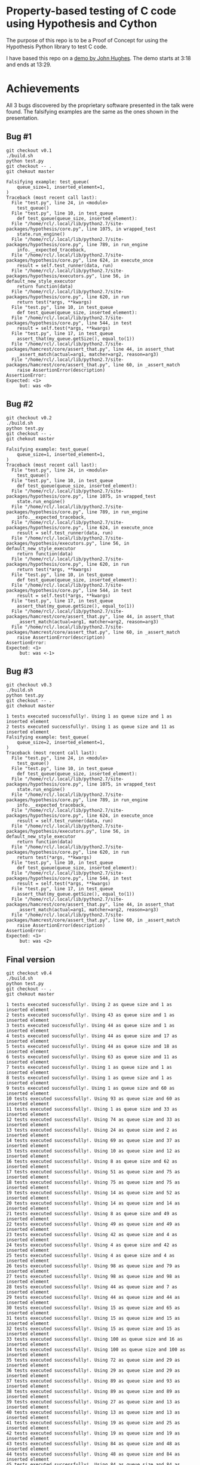 * Property-based testing of C code using Hypothesis and Cython
  The purpose of this repo is to be a Proof of Concept for using the Hypothesis Python library to test C code.

  I have based this repo on a [[https://www.youtube.com/watch?v=hXnS_Xjwk2Y&t=336s][demo by John Hughes]]. The demo starts at 3:18 and ends at 13:29.

* Achievements
  All 3 bugs discovered by the proprietary software presented in the talk were found.
  The falsifying examples are the same as the ones shown in the presentation.
** Bug #1
   #+begin_src shell :shebang #!/bin/bash -i :results drawer
git checkout v0.1
./build.sh
python test.py
git checkout -- .
git chekout master
#+end_src

#+begin_example
Falsifying example: test_queue(
    queue_size=1, inserted_element=1,
)
Traceback (most recent call last):
  File "test.py", line 24, in <module>
    test_queue()
  File "test.py", line 10, in test_queue
    def test_queue(queue_size, inserted_element):
  File "/home/rcl/.local/lib/python2.7/site-packages/hypothesis/core.py", line 1075, in wrapped_test
    state.run_engine()
  File "/home/rcl/.local/lib/python2.7/site-packages/hypothesis/core.py", line 789, in run_engine
    info.__expected_traceback,
  File "/home/rcl/.local/lib/python2.7/site-packages/hypothesis/core.py", line 624, in execute_once
    result = self.test_runner(data, run)
  File "/home/rcl/.local/lib/python2.7/site-packages/hypothesis/executors.py", line 56, in default_new_style_executor
    return function(data)
  File "/home/rcl/.local/lib/python2.7/site-packages/hypothesis/core.py", line 620, in run
    return test(*args, **kwargs)
  File "test.py", line 10, in test_queue
    def test_queue(queue_size, inserted_element):
  File "/home/rcl/.local/lib/python2.7/site-packages/hypothesis/core.py", line 544, in test
    result = self.test(*args, **kwargs)
  File "test.py", line 17, in test_queue
    assert_that(my_queue.getSize(), equal_to(1))
  File "/home/rcl/.local/lib/python2.7/site-packages/hamcrest/core/assert_that.py", line 44, in assert_that
    _assert_match(actual=arg1, matcher=arg2, reason=arg3)
  File "/home/rcl/.local/lib/python2.7/site-packages/hamcrest/core/assert_that.py", line 60, in _assert_match
    raise AssertionError(description)
AssertionError:
Expected: <1>
     but: was <0>
#+end_example

** Bug #2
   #+begin_src shell :shebang #!/bin/bash -i :results drawer
git checkout v0.2
./build.sh
python test.py
git checkout -- .
git chekout master
   #+end_src

   #+begin_example
Falsifying example: test_queue(
    queue_size=1, inserted_element=1,
)
Traceback (most recent call last):
  File "test.py", line 24, in <module>
    test_queue()
  File "test.py", line 10, in test_queue
    def test_queue(queue_size, inserted_element):
  File "/home/rcl/.local/lib/python2.7/site-packages/hypothesis/core.py", line 1075, in wrapped_test
    state.run_engine()
  File "/home/rcl/.local/lib/python2.7/site-packages/hypothesis/core.py", line 789, in run_engine
    info.__expected_traceback,
  File "/home/rcl/.local/lib/python2.7/site-packages/hypothesis/core.py", line 624, in execute_once
    result = self.test_runner(data, run)
  File "/home/rcl/.local/lib/python2.7/site-packages/hypothesis/executors.py", line 56, in default_new_style_executor
    return function(data)
  File "/home/rcl/.local/lib/python2.7/site-packages/hypothesis/core.py", line 620, in run
    return test(*args, **kwargs)
  File "test.py", line 10, in test_queue
    def test_queue(queue_size, inserted_element):
  File "/home/rcl/.local/lib/python2.7/site-packages/hypothesis/core.py", line 544, in test
    result = self.test(*args, **kwargs)
  File "test.py", line 17, in test_queue
    assert_that(my_queue.getSize(), equal_to(1))
  File "/home/rcl/.local/lib/python2.7/site-packages/hamcrest/core/assert_that.py", line 44, in assert_that
    _assert_match(actual=arg1, matcher=arg2, reason=arg3)
  File "/home/rcl/.local/lib/python2.7/site-packages/hamcrest/core/assert_that.py", line 60, in _assert_match
    raise AssertionError(description)
AssertionError:
Expected: <1>
     but: was <-1>
   #+end_example
** Bug #3
   #+begin_src shell :shebang #!/bin/bash -i :results drawer
git checkout v0.3
./build.sh
python test.py
git checkout -- .
git chekout master
   #+end_src

   #+begin_example
1 tests executed successfully!. Using 1 as queue size and 1 as inserted element
2 tests executed successfully!. Using 1 as queue size and 11 as inserted element
Falsifying example: test_queue(
    queue_size=2, inserted_element=1,
)
Traceback (most recent call last):
  File "test.py", line 24, in <module>
    test_queue()
  File "test.py", line 10, in test_queue
    def test_queue(queue_size, inserted_element):
  File "/home/rcl/.local/lib/python2.7/site-packages/hypothesis/core.py", line 1075, in wrapped_test
    state.run_engine()
  File "/home/rcl/.local/lib/python2.7/site-packages/hypothesis/core.py", line 789, in run_engine
    info.__expected_traceback,
  File "/home/rcl/.local/lib/python2.7/site-packages/hypothesis/core.py", line 624, in execute_once
    result = self.test_runner(data, run)
  File "/home/rcl/.local/lib/python2.7/site-packages/hypothesis/executors.py", line 56, in default_new_style_executor
    return function(data)
  File "/home/rcl/.local/lib/python2.7/site-packages/hypothesis/core.py", line 620, in run
    return test(*args, **kwargs)
  File "test.py", line 10, in test_queue
    def test_queue(queue_size, inserted_element):
  File "/home/rcl/.local/lib/python2.7/site-packages/hypothesis/core.py", line 544, in test
    result = self.test(*args, **kwargs)
  File "test.py", line 17, in test_queue
    assert_that(my_queue.getSize(), equal_to(1))
  File "/home/rcl/.local/lib/python2.7/site-packages/hamcrest/core/assert_that.py", line 44, in assert_that
    _assert_match(actual=arg1, matcher=arg2, reason=arg3)
  File "/home/rcl/.local/lib/python2.7/site-packages/hamcrest/core/assert_that.py", line 60, in _assert_match
    raise AssertionError(description)
AssertionError:
Expected: <1>
     but: was <2>
   #+end_example
** Final version
   #+begin_src shell :shebang #!/bin/bash -i :results output
git checkout v0.4
./build.sh
python test.py
git checkout -- .
git chekout master
   #+end_src

   #+begin_example
1 tests executed successfully!. Using 2 as queue size and 1 as inserted element
2 tests executed successfully!. Using 43 as queue size and 1 as inserted element
3 tests executed successfully!. Using 44 as queue size and 1 as inserted element
4 tests executed successfully!. Using 44 as queue size and 17 as inserted element
5 tests executed successfully!. Using 44 as queue size and 18 as inserted element
6 tests executed successfully!. Using 63 as queue size and 11 as inserted element
7 tests executed successfully!. Using 1 as queue size and 1 as inserted element
8 tests executed successfully!. Using 1 as queue size and 1 as inserted element
9 tests executed successfully!. Using 1 as queue size and 60 as inserted element
10 tests executed successfully!. Using 93 as queue size and 60 as inserted element
11 tests executed successfully!. Using 1 as queue size and 33 as inserted element
12 tests executed successfully!. Using 74 as queue size and 33 as inserted element
13 tests executed successfully!. Using 24 as queue size and 2 as inserted element
14 tests executed successfully!. Using 69 as queue size and 37 as inserted element
15 tests executed successfully!. Using 10 as queue size and 12 as inserted element
16 tests executed successfully!. Using 8 as queue size and 62 as inserted element
17 tests executed successfully!. Using 51 as queue size and 75 as inserted element
18 tests executed successfully!. Using 75 as queue size and 75 as inserted element
19 tests executed successfully!. Using 14 as queue size and 52 as inserted element
20 tests executed successfully!. Using 14 as queue size and 14 as inserted element
21 tests executed successfully!. Using 8 as queue size and 49 as inserted element
22 tests executed successfully!. Using 49 as queue size and 49 as inserted element
23 tests executed successfully!. Using 42 as queue size and 4 as inserted element
24 tests executed successfully!. Using 4 as queue size and 42 as inserted element
25 tests executed successfully!. Using 4 as queue size and 4 as inserted element
26 tests executed successfully!. Using 98 as queue size and 79 as inserted element
27 tests executed successfully!. Using 98 as queue size and 98 as inserted element
28 tests executed successfully!. Using 44 as queue size and 7 as inserted element
29 tests executed successfully!. Using 44 as queue size and 44 as inserted element
30 tests executed successfully!. Using 15 as queue size and 65 as inserted element
31 tests executed successfully!. Using 15 as queue size and 15 as inserted element
32 tests executed successfully!. Using 15 as queue size and 15 as inserted element
33 tests executed successfully!. Using 100 as queue size and 16 as inserted element
34 tests executed successfully!. Using 100 as queue size and 100 as inserted element
35 tests executed successfully!. Using 72 as queue size and 29 as inserted element
36 tests executed successfully!. Using 29 as queue size and 29 as inserted element
37 tests executed successfully!. Using 89 as queue size and 93 as inserted element
38 tests executed successfully!. Using 89 as queue size and 89 as inserted element
39 tests executed successfully!. Using 27 as queue size and 13 as inserted element
40 tests executed successfully!. Using 13 as queue size and 13 as inserted element
41 tests executed successfully!. Using 19 as queue size and 25 as inserted element
42 tests executed successfully!. Using 19 as queue size and 19 as inserted element
43 tests executed successfully!. Using 84 as queue size and 48 as inserted element
44 tests executed successfully!. Using 48 as queue size and 84 as inserted element
45 tests executed successfully!. Using 84 as queue size and 84 as inserted element
46 tests executed successfully!. Using 20 as queue size and 53 as inserted element
47 tests executed successfully!. Using 20 as queue size and 20 as inserted element
48 tests executed successfully!. Using 31 as queue size and 20 as inserted element
49 tests executed successfully!. Using 31 as queue size and 31 as inserted element
50 tests executed successfully!. Using 66 as queue size and 40 as inserted element
51 tests executed successfully!. Using 40 as queue size and 40 as inserted element
52 tests executed successfully!. Using 75 as queue size and 43 as inserted element
53 tests executed successfully!. Using 10 as queue size and 77 as inserted element
54 tests executed successfully!. Using 10 as queue size and 10 as inserted element
55 tests executed successfully!. Using 93 as queue size and 31 as inserted element
56 tests executed successfully!. Using 31 as queue size and 31 as inserted element
57 tests executed successfully!. Using 7 as queue size and 80 as inserted element
58 tests executed successfully!. Using 7 as queue size and 7 as inserted element
59 tests executed successfully!. Using 7 as queue size and 7 as inserted element
60 tests executed successfully!. Using 67 as queue size and 57 as inserted element
61 tests executed successfully!. Using 67 as queue size and 57 as inserted element
62 tests executed successfully!. Using 57 as queue size and 57 as inserted element
63 tests executed successfully!. Using 74 as queue size and 27 as inserted element
64 tests executed successfully!. Using 74 as queue size and 74 as inserted element
65 tests executed successfully!. Using 50 as queue size and 2 as inserted element
66 tests executed successfully!. Using 50 as queue size and 50 as inserted element
67 tests executed successfully!. Using 15 as queue size and 96 as inserted element
68 tests executed successfully!. Using 27 as queue size and 18 as inserted element
69 tests executed successfully!. Using 27 as queue size and 27 as inserted element
70 tests executed successfully!. Using 67 as queue size and 5 as inserted element
71 tests executed successfully!. Using 5 as queue size and 5 as inserted element
72 tests executed successfully!. Using 33 as queue size and 67 as inserted element
73 tests executed successfully!. Using 33 as queue size and 33 as inserted element
74 tests executed successfully!. Using 46 as queue size and 94 as inserted element
75 tests executed successfully!. Using 46 as queue size and 46 as inserted element
76 tests executed successfully!. Using 19 as queue size and 69 as inserted element
77 tests executed successfully!. Using 69 as queue size and 69 as inserted element
78 tests executed successfully!. Using 23 as queue size and 94 as inserted element
79 tests executed successfully!. Using 23 as queue size and 94 as inserted element
80 tests executed successfully!. Using 23 as queue size and 23 as inserted element
81 tests executed successfully!. Using 81 as queue size and 28 as inserted element
82 tests executed successfully!. Using 28 as queue size and 28 as inserted element
83 tests executed successfully!. Using 55 as queue size and 64 as inserted element
84 tests executed successfully!. Using 55 as queue size and 55 as inserted element
85 tests executed successfully!. Using 5 as queue size and 66 as inserted element
86 tests executed successfully!. Using 66 as queue size and 66 as inserted element
87 tests executed successfully!. Using 41 as queue size and 72 as inserted element
88 tests executed successfully!. Using 41 as queue size and 41 as inserted element
89 tests executed successfully!. Using 83 as queue size and 42 as inserted element
90 tests executed successfully!. Using 83 as queue size and 83 as inserted element
91 tests executed successfully!. Using 89 as queue size and 44 as inserted element
92 tests executed successfully!. Using 48 as queue size and 76 as inserted element
93 tests executed successfully!. Using 48 as queue size and 48 as inserted element
94 tests executed successfully!. Using 94 as queue size and 78 as inserted element
95 tests executed successfully!. Using 94 as queue size and 94 as inserted element
96 tests executed successfully!. Using 42 as queue size and 52 as inserted element
97 tests executed successfully!. Using 42 as queue size and 42 as inserted element
98 tests executed successfully!. Using 67 as queue size and 10 as inserted element
99 tests executed successfully!. Using 67 as queue size and 67 as inserted element
100 tests executed successfully!. Using 37 as queue size and 68 as inserted element
   #+end_example

* Usage
** Create virtual environment for Python
   #+begin_src shell :shebang #!/bin/bash -i :results output
virtualenv -p /usr/bin/python2.7 env
   #+end_src

** Install dependencies
*** Cython
   #+begin_src shell :shebang #!/bin/bash -i :results drawer
apt install cython # You may need sudo
   #+end_src
*** Python libraries
    Only Python 2 is supported.
    #+begin_src shell :shebang #!/bin/bash -i :results drawer
source env/bin/activate
pip install -r requirements.txt
    #+end_src
** Compile
  #+begin_src shell :shebang #!/bin/bash -i :results drawer
./build.sh
  #+end_src

** Test
#+begin_src shell :shebang #!/bin/bash -i :results drawer
python test.py
#+end_src

* Pending actions
** TODO Use Python 3
** TODO Build with CMake
** DONE Tag versions
   CLOSED: [2020-06-25 Thu 10:20]
   - State "DONE"       from "TODO_NEXT"  [2020-06-25 Thu 10:20]
   - State "TODO_NEXT"  from              [2020-06-25 Thu 10:14]
*** DONE v0.1
    CLOSED: [2020-06-25 Thu 10:20]
    - State "DONE"       from "TODO_NEXT"  [2020-06-25 Thu 10:20]
    - State "TODO_NEXT"  from              [2020-06-25 Thu 10:15]
*** DONE v0.2
    CLOSED: [2020-06-25 Thu 10:20]
    - State "DONE"       from "TODO_NEXT"  [2020-06-25 Thu 10:20]
    - State "TODO_NEXT"  from              [2020-06-25 Thu 10:15]
*** DONE v0.3
    CLOSED: [2020-06-25 Thu 10:20]
    - State "DONE"       from "TODO_NEXT"  [2020-06-25 Thu 10:20]
    - State "TODO_NEXT"  from              [2020-06-25 Thu 10:15]
*** DONE v0.4
    CLOSED: [2020-06-25 Thu 10:20]
    - State "DONE"       from "TODO_NEXT"  [2020-06-25 Thu 10:20]
    - State "TODO_NEXT"  from              [2020-06-25 Thu 10:15]
* Acknowledgments
  Thanks to all free software contributors to make this possible.
